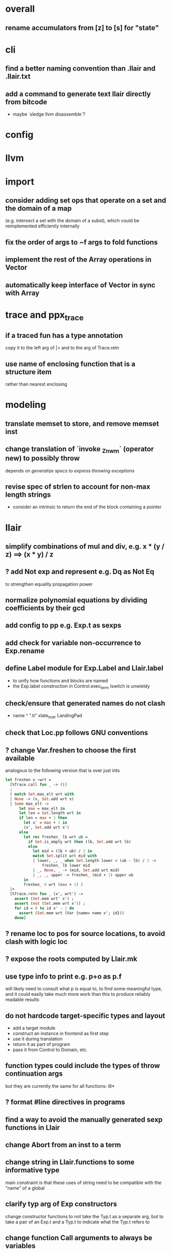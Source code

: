 * overall
** rename accumulators from [z] to [s] for "state"
* cli
** find a better naming convention than .llair and .llair.txt
** add a command to generate text llair directly from bitcode
- maybe `sledge llvm disassemble`?
* config
* llvm
* import
** consider adding set ops that operate on a set and the domain of a map
(e.g. intersect a set with the domain of a subst), which could be reimplemented efficiently internally
** fix the order of args to ~f args to fold functions
** implement the rest of the Array operations in Vector
** automatically keep interface of Vector in sync with Array
* trace and ppx_trace
** if a traced fun has a type annotation
copy it to the left arg of |> and to the arg of Trace.retn
** use name of enclosing function that is a structure item
rather than nearest enclosing
* modeling
** translate memset to store, and remove memset inst
** change translation of `invoke _Znwm` (operator new) to possibly throw
depends on [[*generalize specs to express throwing exceptions][generalize specs to express throwing exceptions]]
** revise spec of strlen to account for non-max length strings
- consider an intrinsic to return the end of the block containing a pointer
* llair
** simplify combinations of mul and div, e.g. x * (y / z) ==> (x * y) / z
** ? add Not exp and represent e.g. Dq as Not Eq
to strengthen equality propagation power
** normalize polynomial equations by dividing coefficients by their gcd
** add config to pp e.g. Exp.t as sexps
** add check for variable non-occurrence to Exp.rename
** define Label module for Exp.Label and Llair.label
- to unify how functions and blocks are named
- the Exp.label construction in Control.exec_term Iswitch is unwieldy
** check/ensure that generated names do not clash
- name ^ ".ti" xlate_instr LandingPad
** check that Loc.pp follows GNU conventions
** ? change Var.freshen to choose the first available
analogous to the following version that is over just ints
#+BEGIN_SRC ocaml
let freshen x ~wrt =
  [%Trace.call fun _ -> ()]
  ;
  ( match Set.max_elt wrt with
  | None -> (x, Set.add wrt x)
  | Some max_elt ->
      let max = max_elt in
      let len = Set.length wrt in
      if len = max + 1 then
        let x' = max + 1 in
        (x', Set.add wrt x')
      else
        let rec freshen_ lb wrt ub =
          if Set.is_empty wrt then (lb, Set.add wrt lb)
          else
            let mid = (lb + ub) / 2 in
            match Set.split wrt mid with
            | lower, _, _ when Set.length lower < (ub - lb) / 2 ->
                freshen_ lb lower mid
            | _, None, _ -> (mid, Set.add wrt mid)
            | _, _, upper -> freshen_ (mid + 1) upper ub
        in
        freshen_ 0 wrt (max + 1) )
  |>
  [%Trace.retn fun _ (x', wrt') ->
    assert (Set.mem wrt' x') ;
    assert (not (Set.mem wrt x')) ;
    for id = 0 to id x' - 1 do
      assert (Set.mem wrt (Var {name= name x'; id}))
    done]
#+END_SRC
** ? rename loc to pos for source locations, to avoid clash with logic loc
** ? expose the roots computed by Llair.mk
** use type info to print e.g. p+o as p.f
will likely need to consult what p is equal to, to find some meaningful type, and it could easily take much more work than this to produce reliably readable results
** do not hardcode target-specific types and layout
- add a target module
- construct an instance in frontend as first step
- use it during translation
- return it as part of program
- pass it from Control to Domain, etc.
** function types could include the types of throw continuation args
but they are currently the same for all functions: i8*
** ? format #line directives in programs
** find a way to avoid the manually generated sexp functions in Llair
** change Abort from an inst to a term
** change string in Llair.functions to some informative type
main constraint is that these uses of string need to be compatible with the "name" of a global
** clarify typ arg of Exp constructors
change constructor functions to not take the Typ.t as a separate arg, but to take a pair of an Exp.t and a Typ.t to indicate what the Typ.t refers to
** change function Call arguments to always be variables
* frontend
** make filenames in debug locations relative, and do something with model and system header paths
** check if freturn and fthrow reg names in frontend can clash
** ? translate PtrToInt and IntToPtr as cast when sizes match
** use llvm.lifetime.{start,end} to determine where to (alloc and?) free locals
** hoist alloca's to the beginning of the entry block whenever they dominate the return instr
** clean up translation of intrinsics
separation between xlate_intrinsic (which translates an intrinsic function name to an expression constructor) and the Call case of xlate_instr (which translates calls to intrinsic functions to instructions) is not clear
** extract struct field names from llvm debug info
** normalize cfg
- remove unreachable blocks
- combine blocks with cmnd= []; term= Unreachable into one
** support variadic functions
- nothing prevents the compiler from generating code that directly manipulates the target-specific va_list struct, and it appears to do so at least for amd64, so the only safe approach is to use the same representation:
  #+BEGIN_SRC C
  typedef struct {
     unsigned int gp_offset;
     unsigned int fp_offset;
     void *overflow_arg_area;
     void *reg_save_area;
  } va_list[1];
  #+END_SRC
** support dynamic sized stack allocation (alloca in non-entry blocks) 
- lower by implementing in terms of the core
- add a linked list of stack slots data structure
- each element contains
  + a pointer to some memory allocated for that slot's contents
  + a pointer to the next older slot
- add a local variable 'top' to each function with a non-entry alloca; that points to a pointer that always points to the head of the stack; initially NULL
- alloca in non-entry blocks adds an element and stores the result of alloc in it, sets next to contents of 'top', and stores result into 'top'
- function return (and other popping terminators) traverses the stack, popping elements, calling free on the slot pointers, until finding NULL in next
- stacksave intrinsic returns a pointer to a stack element
- stackrestore intrinsic pops the stack like return but only back to the argument pointer
** handle inline asm enough to over-approximate control-flow
- inline asm can take addresses of blocks as args, that can be jumped to
- treating inline asm conservatively requires considering these control flows
** support missing intrinsics
** try to extract scope for `ConstantExpr` and `ConstantPointerNull` value types
** support vector operations
- by lowering into multiple scalar operations
- most cases handled by Frontend.transform
- tests have a few exceptions, possibly for only unrealistic code
** support multiple address spaces
- need to, at least, treat addrspacecast as converting between pointer types of different sizes
** exceptions
- operator new should possibly throw
- is it correct to translate landingpad clauses not matching to unreachable, or should the exception be re-thrown
- check suspicious translation of landingpads
  The translation of landingpads with cleanup and other clauses ignores the other clauses. This seems suspicious, is this semantics correct?
- handle subtyping
  + xlate_instr on LandingPad uses Eq and Ne of type_info values. This ignores subtyping. Subtyping info is encoded into the type_info values.
- ? implement c++ abi functions instead of using libcxxabi
  + implement eh abi in C
  + see cxxabi https://libcxxabi.llvm.org/spec.html and itanium abi http://itanium-cxx-abi.github.io/cxx-abi/abi-eh.html
  + __cxa_call_unexpected
    - translate to Unreachable, possibly warn
  + __cxa_get_exception_ptr
    - translate as identity function
  + __cxa_allocate_exception
    - translate to Alloc of exception struct type
  + __cxa_begin_catch
    - increment handler count of arg
    - add arg to caught stack unless it is already there (next not null iff in stack)
    - return arg
  + __cxa_rethrow
    - set rethrown field of top of caught stack, std::terminate if stack empty
    - call __cxa_throw on top of caught stack
  + __cxa_end_catch
    - find top of caught stack
    - decrement its handler count
      + if handler count reaches 0
        - remove from stack
        - if rethrown flag not set
          + call destructor
          + deallocate memory allocated by __cxa_allocate_exception
** ? run translate in a forked subprocess
- so that when llvm crashes it does not take down sledge and an error can be returned
- will require serializing an deserializing the translated program
- alternatively: install a signal handler to catch and recover from crashes from llvm
** scalarizer does not work on functions with [optnone] attribute
- repro: llvm/Transforms/FunctionAttrs/optnone-simple.ll
- one solution: pre-process llvm to remove [optnone] attributes before running scalarizer pass
** ? remove Exp.Nondet, replace with free variables
it is not obvious whether it will be simpler to use free variables instead of Nondet in the frontend, or to treat Nondet as a single-occurrence existential variable in the analyzer
** llvm bugs?
- `opt -S -ipsccp llvm/Transforms/SimplifyCFG/indirectbr.ll` crashes, which makes sledge crash in the same way because it calls `Llvm_ipo.add_ipsccp`
- Calling `size_in_bits` on `%struct.__sFILE = type { %struct.__sFILE }` from llvm/Verifier/recursive-struct-param.ll crashes even though `type_is_sized` holds
- Why aren't shufflevector instructions with zeroinitializer masks eliminated by the scalarizer pass?
* term
** rename 'simplification' to 'normalization' and 'simp' to 'norm' for consistency with Equality
** should Add and Mul have an Ap form like ApN
with a corresponding norm function to use in the exposed interface and e.g. map?
** refactor Term so that the representation type is private
for all of the module except for the normalization functions, to ensure with the type system that everything passed out of the external interface has been checked to satisfy the invariant
** try only after getting rid of redundant type definitions due to Base containers
* equality
** treat disequalities in Equality
** should handle equality and disequality simplification
- equalities of equalities to integers currently handled by Sh.pure
- doing it in Exp leads to violations of the subexp assertion on app1
** optimize: change Cls.t and Use.t from a list to an unbalanced tree data structure
- only need empty, add, union, map, fold, fold_map to be fast, so no need for balancing
- detecting duplicates probably not worth the time since if any occur, the only cost is adding a redundant equation to pnd which will be quickly processed
** optimize: when called from extend, norm_extend calls norm unnecessarily
** revise mli to two sections, one for a "relation" api (with merge, mem/check, etc) and one for a "formula" api (with and_, or_, etc.)
** ? assert terms in formulas are in the carrier
us and xs, or just fv?
** strengthen invariant
** optimize: combine use and cls into one map
since they (could) have the same domain
** optimize: can identity mappings in lkp be removed?
** ? maybe need Mul terms in carrier due to non-linear to linear abstraction
* symbolic heap
** the way that Sh normalization is done needs to be overhauled, need more pure consequences
** expose and use Sh.stars
** ? rename 'cong' to 'eqr'
** ? rename 'canon' to 'norm'
** normalize exps in terms of reps
- add operation to normalize by rewriting in terms of reps
- check for unsat
- call it in Exec.assume
** eliminate existentials
by changing Congruence reps to avoid existentials if possible and then normalizing Sh ito reps
** add exps in pure and pto (including memory siz and arr) to carrier
** optimize Sh.and_ with direct implementation
** perhaps it would be better to allow us and xs to intersect
but to rename xs when binding them or otherwise operating under the quantifier. But it might be an unnecessary complication to always have to deal with the potential for shadowing.
** consider how to detect unsat formulas
in relation to also wanting to express formulas in terms of congruence
class representatives in order to perform quantifier elimination. Is
there a way to detect unsat at the same time / as part of the same
normalization?
** consider hoisting existentials over disjunction:
#+BEGIN_SRC ocaml
  | _ ->
      let us = Set.union q1.us q2.us in
      let xs1, xs, xs2 = Set.diff_inter_diff q1.xs q2.xs in
      let us1 = Set.union q1.us xs in
      let us2 = Set.union q2.us xs in
      { us
      ; xs
      ; cong= Congruence.true_
      ; pure= []
      ; heap= []
      ; djns= [[{q1 with us= us1; xs= xs1}; {q2 with us= us2; xs= xs2}]] }
  | _ ->
      let xs1, vs1 = Set.inter_diff q1.xs q2.us in
      let xs2, vs2 = Set.inter_diff q2.xs q1.us in
      let us1 = Set.union q1.us vs1 in
      let us2 = Set.union q2.us vs2 in
      let us = Set.union q1.us q2.us in
      let xs = Set.union vs1 vs2 in
      { us
      ; xs
      ; cong= Congruence.true_
      ; pure= []
      ; heap= []
      ; djns= [[{q1 with us= us1; xs= xs1}; {q2 with us= us2; xs= xs2}]] }
#+END_SRC
** consider how to arrange to have a complete set of variables
at the top of formulas so that freshening wrt them is guaranteed not to clash with subformulas. This would allow removing the call to freshen_xs in rename, which is called on every subformula for every freshen/rename operation. Is it complicated to make us always include xs, as well as the us of the subformulas? That would allow the top-level us to serve as such a complete set of vars. How often would we need to compute us - xs?
** think about how to avoid having to manipulate disjunct formulas
unnecessarily, e.g. freshening, etc.
** ? should star strengthen djns with stem's cong
** optimize: refactor Sh.pure to avoid `Congruence.(and_eq true_ ...)`
** consider strengthening cong of or_ at price of freshening existentials
** consider using the append case when freshening existentials is needed
** strengthen Sh.pure_approx
* solver
** solve more existential equations in excise_exp
If sub.pure contains an equation involving an existential, add equation to min, remove the var from xs, continue. If all pure atoms normalize to true, added equations induce good existential witnesses, and excise will return them as part of min.
* symbolic execution
** change function call to use substitution instead of conjoining equalities to pass args
depends on [[*change function Call arguments to always be variables][change function Call arguments to always be variables]]
** narrow scope of existentials in specs
in calls to exec_spec, only vars in post need appear in xs, others can be existential in foot
** generalize specs to express throwing exceptions
* domain
** implement resolve_virtual to not skip virtual calls
** consider lazy renaming
- instead of eagerly constructing renaming substitutions, traverse the formula and lazily construct the renaming substitution map
- may be better in case there are many variables that do not occur in the formula
* relation
** refactor lifting in Domain to use something like
type 'a with_entry = {entry: State_domain.t; current: 'a}
type t = State_domain.t with_entry
type from_call = State_domain.from_call with_entry
* used globals
** consider moving used globals info from exec_opts to a field of func
* intervals
** do something smarter with intrinsics
** implement summarization
* control
** change Depths.t from environment- to state-like treatment
- currently each waiting state has an associated depths map
- the depths of all edges into a destination are joined
- could the depths be just threaded through Work.run instead?
- this would involve changing type x to Depths.t -> t -> Depths.t * t, and removing Depths.t from waiting_states
- separate joining depths from joining states
- i.e. Change to repeatedly pop edges as long as the dst is the same, and only join the states for those. This would involve keeping the waiting states in the priority queue, and removing the waiting states map entirely.
** change Work.run to move Domain.join into ~f
** canonicalize renamings in stacks
It seems possible that two edges will be distinct only due to differences between choice of fresh variable names for shadowed variables. It is not obvious that this could not lead to an infinite number of Edge.t values even without recursion. Using predictable names for local variables, such as a pair of the declared name and the depth of the stack, would avoid these difficulties.
* build
** adapt infer's dead code detection
- this does not work easily, due at least to issues with wrapped libraries
* test
** ban #include from test code
tests can be sensitive to different system headers
* optimization
** Control uses Var.Set for locals, but could benefit from a set with constant-time union
